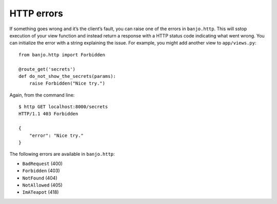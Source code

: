 HTTP errors
===========

If something goes wrong and it’s the client’s fault, you can raise 
one of the errors in ``banjo.http``. This will sstop execution of your
view function and instead return a response with a HTTP status code
indicating what went wrong. You can initialize the error with a string
explaining the issue. 
For example, you might add another view to ``app/views.py``:

::

   from banjo.http import Forbidden

   @route_get('secrets')
   def do_not_show_the_secrets(params):
       raise Forbidden("Nice try.")

Again, from the command line:

::

   $ http GET localhost:8000/secrets
   HTTP/1.1 403 Forbidden

   {
       "error": "Nice try."
   }

The following errors are available in ``banjo.http``:

-  ``BadRequest`` (400)
-  ``Forbidden`` (403)
-  ``NotFound`` (404)
-  ``NotAllowed`` (405)
-  ``ImATeapot`` (418)

